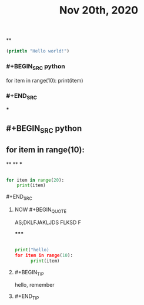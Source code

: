 #+TITLE: Nov 20th, 2020

**
#+BEGIN_SRC clojure
  (println "Hello world!")
#+END_SRC
*** #+BEGIN_SRC python
for item in range(10):    print(item)
*** #+END_SRC
***
** #+BEGIN_SRC python
** for item in range(10):
**
**
***
#+BEGIN_SRC python

for item in range(20):
    print(item)
#+END_SRC
**** #+END_SRC
***** NOW #+BEGIN_QUOTE
:PROPERTIES:
:now: 1605869612760
:END:
AS;DKLFJAKLJDS FLKSD F
#+END_QUOTE
*****
#+BEGIN_SRC python

print("hello)
for item in range(10):
      print(item)
#+END_SRC
***** #+BEGIN_TIP
hello, remember
***** #+END_TIP
